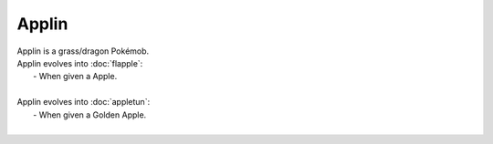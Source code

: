 .. applin:

Applin
-------

.. image:: ../../_images/pokemobs/gen_8/entity_icon/textures/applin.png
    :alt: Applin
.. image:: ../../_images/pokemobs/gen_8/entity_icon/textures/applins.png
    :alt: Applin


| Applin is a grass/dragon Pokémob.
| Applin evolves into :doc:`flapple`:
|  -  When given a Apple.
| 
| Applin evolves into :doc:`appletun`:
|  -  When given a Golden Apple.
| 